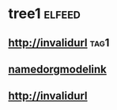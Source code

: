 * tree1                                                              :elfeed:
** http://invalidurl                                                   :tag1:
** [[http://namedorgmodelink][namedorgmodelink]]
** [[http://invalidurl]]

